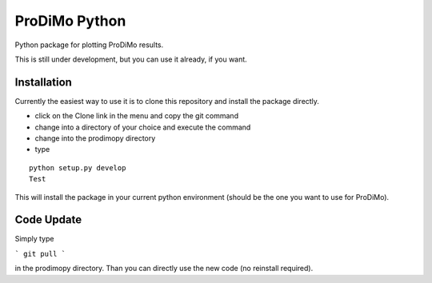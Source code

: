 ProDiMo Python
===============

Python package for plotting ProDiMo results.

This is still under development, but you can use it already, if you want. 


Installation
************
Currently the easiest way to use it is to clone this repository and install the package directly.

* click on the Clone link in the menu and copy the git command
* change into a directory of your choice and execute the command
* change into the prodimopy directory 
* type

::

  python setup.py develop
  Test


This will install the package in your current python environment (should be the one you want to use for ProDiMo). 

Code Update
***********
Simply type 

```
git pull 
```

in the prodimopy directory. Than you can directly use the new code (no reinstall required).